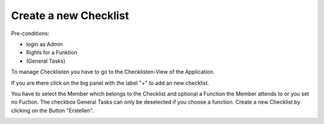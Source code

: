 Create a new Checklist
~~~~~~~~~~~~~~~~~~~~~~

Pre-conditions:

* login as Admin
* Rights for a Funktion
* (General Tasks)

To manage Checklisten you have to go to the Checklisten-View of the Application.

.. image:: img/Checklisten.png

If you are there click on the big panel with the label "+" to add an new
checklist.

.. image:: img/createChecklisten.png

You have to select the Member which belongs to the Checklist and optional a
Function the Member attends to or you set no Fuction. The checkbox General
Tasks can only be deselected if you choose a function. Create a new Checklist by
clicking on the Button "Erstellen".

.. image:: img/createdChecklisten.png
